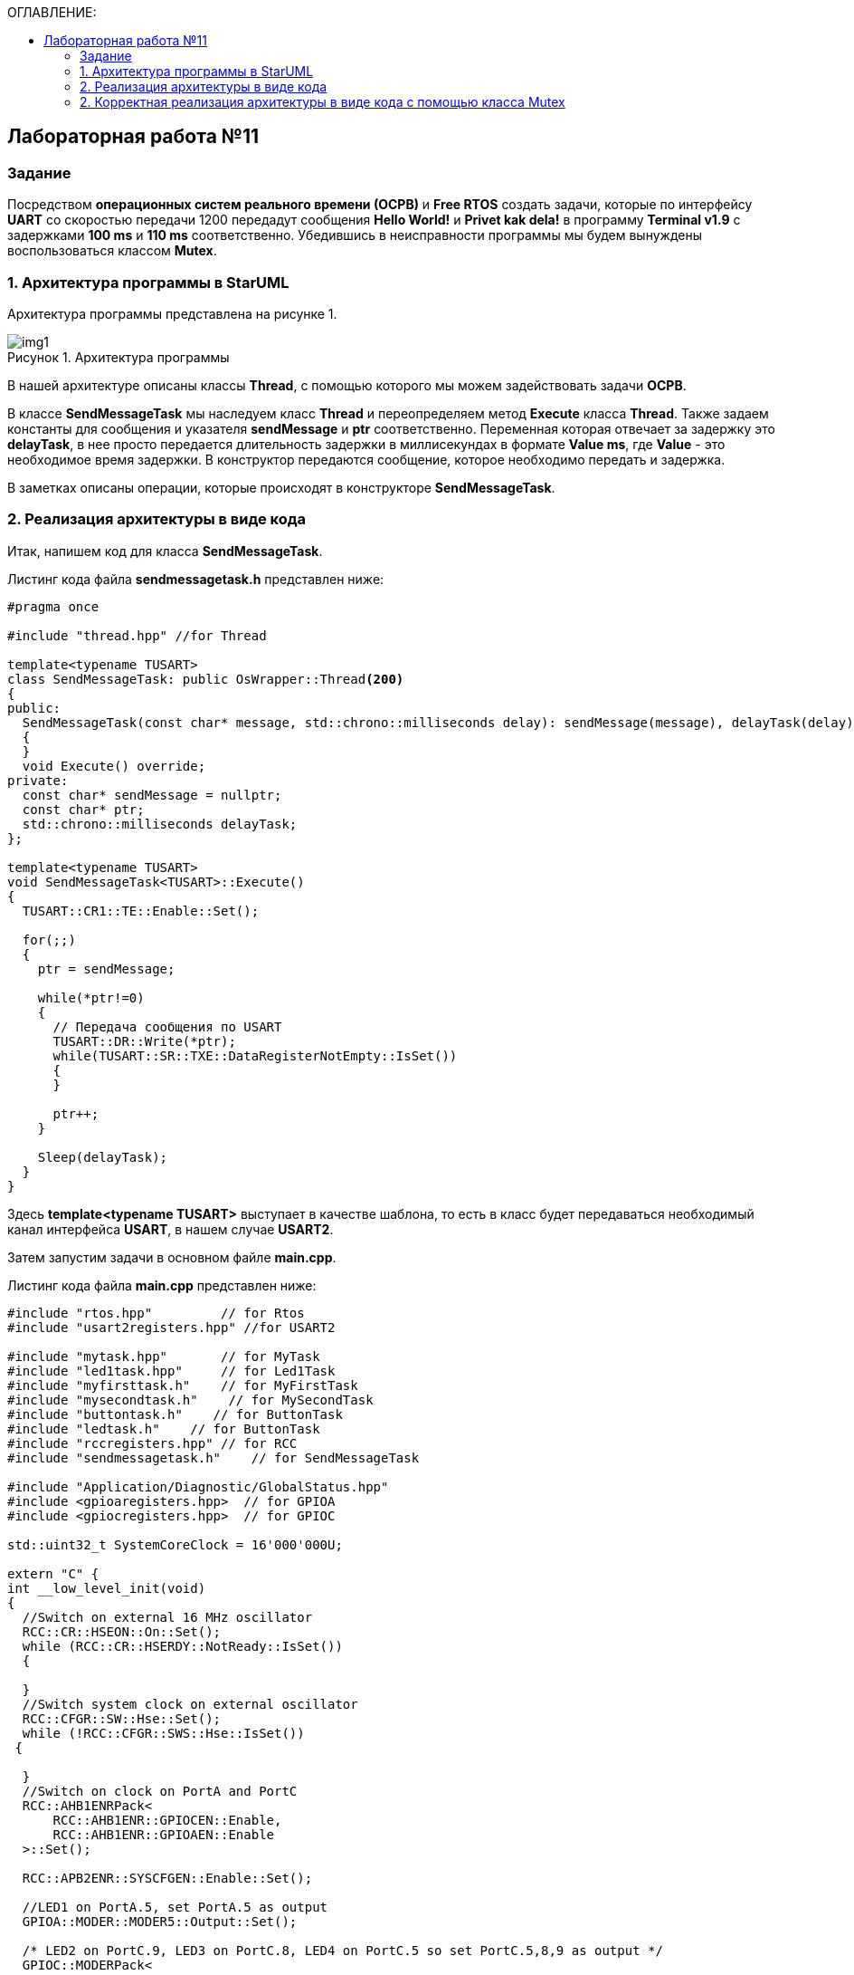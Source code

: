 :imagesdir: Images
:figure-caption: Рисунок
:toc:
:toc-title: ОГЛАВЛЕНИЕ:

== Лабораторная работа №11
=== Задание
--
Посредством *операционных систем реального времени (ОСРВ)* и *Free RTOS* создать задачи, которые по интерфейсу *UART* со скоростью передачи 1200 передадут сообщения *Hello World!* и *Privet kak dela!* в программу *Terminal v1.9* с задержками *100 ms* и *110 ms* соответственно. Убедившись в неисправности программы мы будем вынуждены воспользоваться классом *Mutex*.
--
=== 1. Архитектура программы в StarUML
Архитектура программы представлена на рисунке 1.

.Архитектура программы
image::img1.png[]

В нашей архитектуре описаны классы *Thread*, с помощью которого мы можем задействовать задачи *ОСРВ*.

В классе *SendMessageTask* мы наследуем класс *Thread* и переопределяем метод *Execute* класса *Thread*. Также задаем константы для сообщения и указателя *sendMessage* и *ptr* соответственно. Переменная которая отвечает за задержку это *delayTask*, в нее просто передается длительность задержки в миллисекундах в формате *Value ms*, где *Value* - это необходимое время задержки.
В конструктор передаются сообщение, которое необходимо передать и задержка.

В заметках описаны операции, которые происходят в конструкторе *SendMessageTask*.

=== 2. Реализация архитектуры в виде кода
Итак, напишем код для класса *SendMessageTask*.

Листинг кода файла *sendmessagetask.h* представлен ниже:
[source,c]
----
#pragma once

#include "thread.hpp" //for Thread

template<typename TUSART>
class SendMessageTask: public OsWrapper::Thread<200>
{
public:
  SendMessageTask(const char* message, std::chrono::milliseconds delay): sendMessage(message), delayTask(delay)
  {
  }
  void Execute() override;
private:
  const char* sendMessage = nullptr;
  const char* ptr;
  std::chrono::milliseconds delayTask;
};

template<typename TUSART>
void SendMessageTask<TUSART>::Execute()
{
  TUSART::CR1::TE::Enable::Set();

  for(;;)
  {
    ptr = sendMessage;

    while(*ptr!=0)
    {
      // Передача сообщения по USART
      TUSART::DR::Write(*ptr);
      while(TUSART::SR::TXE::DataRegisterNotEmpty::IsSet())
      {
      }

      ptr++;
    }

    Sleep(delayTask);
  }
}
----

Здесь *template<typename TUSART>* выступает в качестве шаблона, то есть в класс будет передаваться необходимый канал интерфейса *USART*, в нашем случае *USART2*.

Затем запустим задачи в основном файле *main.cpp*.

Листинг кода файла *main.cpp* представлен ниже:
[source,c]
----
#include "rtos.hpp"         // for Rtos
#include "usart2registers.hpp" //for USART2

#include "mytask.hpp"       // for MyTask
#include "led1task.hpp"     // for Led1Task
#include "myfirsttask.h"    // for MyFirstTask
#include "mysecondtask.h"    // for MySecondTask
#include "buttontask.h"    // for ButtonTask
#include "ledtask.h"    // for ButtonTask
#include "rccregisters.hpp" // for RCC
#include "sendmessagetask.h"    // for SendMessageTask

#include "Application/Diagnostic/GlobalStatus.hpp"
#include <gpioaregisters.hpp>  // for GPIOA
#include <gpiocregisters.hpp>  // for GPIOC

std::uint32_t SystemCoreClock = 16'000'000U;

extern "C" {
int __low_level_init(void)
{
  //Switch on external 16 MHz oscillator
  RCC::CR::HSEON::On::Set();
  while (RCC::CR::HSERDY::NotReady::IsSet())
  {

  }
  //Switch system clock on external oscillator
  RCC::CFGR::SW::Hse::Set();
  while (!RCC::CFGR::SWS::Hse::IsSet())
 {

  }
  //Switch on clock on PortA and PortC
  RCC::AHB1ENRPack<
      RCC::AHB1ENR::GPIOCEN::Enable,
      RCC::AHB1ENR::GPIOAEN::Enable
  >::Set();

  RCC::APB2ENR::SYSCFGEN::Enable::Set();

  //LED1 on PortA.5, set PortA.5 as output
  GPIOA::MODER::MODER5::Output::Set();

  /* LED2 on PortC.9, LED3 on PortC.8, LED4 on PortC.5 so set PortC.5,8,9 as output */
  GPIOC::MODERPack<
      GPIOC::MODER::MODER5::Output,
      GPIOC::MODER::MODER8::Output,
      GPIOC::MODER::MODER9::Output
  >::Set();

  //Порт А2 и А3 на альтернативный режим работы

  GPIOA::MODER::MODER2::Alternate::Set();
  GPIOA::MODER::MODER3::Alternate::Set();

  //Назначение портов А2 и А3 на альтернативную функцию 7
  GPIOA::AFRL::AFRL2::Af7::Set();  // USART2 Tx
  GPIOA::AFRL::AFRL3::Af7::Set();  // USART2 Rx

  //Подключаем USART2 к системе тактирования APB1
  RCC::APB1ENR::USART2EN::Enable::Set();

  USART2::CR1::OVER8::OversamplingBy16::Set();
  USART2::CR1::M::Data8bits::Set();
  USART2::CR1::PCE::ParityControlDisable::Set();

  USART2::BRR::Write(8'000'000 / 1200); // 16 МГц с внешнего генератора HSE
  USART2::CR1::UE::Enable::Set();

  return 1;
}
}

const char message1[] = "Hello world! ";
const char message2[] = "Privet kak dela! ";

SendMessageTask<USART2> sendMessageTask1(message1, 100ms);
SendMessageTask<USART2> sendMessageTask2(message2, 110ms);

int main()
{
  Rtos::CreateThread(sendMessageTask1, "FirstMessageTask", ThreadPriority::normal);
  Rtos::CreateThread(sendMessageTask2, "SecondMessageTask", ThreadPriority::highest);

  Rtos::Start();

  return 0;
}
----

Здесь мы создаем переменные *const char* message1 = *Hello World!* и message2 = *Privet kak dela!*

Затем создаем объекты класса *SendMessageTask* для данного объекта за счет шаблона мы записываем канал *USART2* и объявляем объекты *sendMessageTask1* и *2*. В них передаем созданные переменные *message 1* и *message2*, а также записываем необходимую задержку *100 ms* и *110 ms*.

Остается лишь назначить название задачам и приоритет с помощью *Free RTOS*, а затем запустить задачи и проверить выполнение в программе *Terminal* (рисунок 2).

.Результат выполнения программы
image::img2.png[]

Получили некорректный вывод. Прибегнем к классу *Mutex*.

=== 2. Корректная реализация архитектуры в виде кода с помощью класса Mutex

Класс *Mutex* - инструмент управления синхронизацией потоков. Иными словами с помощью него можно установить синхронность передачи сообщения, то есть сделать так, чтобы каждое сообщение передавалось последовательно, а не как на рисунке 2.

Добавим в код класса *SendMessageTask* строчки связанные с классом *Mutex*.

Листинг кода файла *sendmessagetask.h* представлен ниже:
[source,c]
----
#pragma once

#include "thread.hpp" //for Thread
#include "mutex.hpp" //for Mutex

extern OsWrapper::Mutex USARTMutex;
template<typename TUSART>
class SendMessageTask: public OsWrapper::Thread<200>
{
public:
  SendMessageTask(const char* message, std::chrono::milliseconds delay): sendMessage(message), delayTask(delay)
  {
  }
  void Execute() override;
private:
  const char* sendMessage = nullptr;
  const char* ptr;
  std::chrono::milliseconds delayTask;
};

template<typename TUSART>
void SendMessageTask<TUSART>::Execute()
{
  TUSART::CR1::TE::Enable::Set();

  for(;;)
  {
    // Захват мьютекса
    USARTMutex.Lock(200);
    ptr = sendMessage;

    while(*ptr!=0)
    {
      // Передача сообщения по USART
      TUSART::DR::Write(*ptr);
      while(TUSART::SR::TXE::DataRegisterNotEmpty::IsSet())
      {
      }

      ptr++;
    }
    // Освобождение мьютекса
    USARTMutex.UnLock();

    Sleep(delayTask);
  }
}
----

Здесь происходит подключение библиотек для класса *Mutex*, также с помощью ключевого слова *extern* глобально объявляется объект класса *Mutex* USARTMutex. Далее в методе *SendMessageTask* происходит захват *Mutex* на *200 ms* с помощью функции *Lock*. После передачи сообщения высвобождается *Mutex* функцией *UnLock*.

Добавим в классе *main* библиотеку мьютекса и объявим объект мьютекса.

Листинг кода файла *main.cpp* представлен ниже:
[source,c]
----
#include "rtos.hpp"         // for Rtos
#include "usart2registers.hpp" //for USART2

#include "mytask.hpp"       // for MyTask
#include "led1task.hpp"     // for Led1Task
#include "myfirsttask.h"    // for MyFirstTask
#include "mysecondtask.h"    // for MySecondTask
#include "buttontask.h"    // for ButtonTask
#include "ledtask.h"    // for ButtonTask
#include "rccregisters.hpp" // for RCC
#include "sendmessagetask.h"    // for SendMessageTask
#include "mutex.hpp" // for Mutex

#include "Application/Diagnostic/GlobalStatus.hpp"
#include <gpioaregisters.hpp>  // for GPIOA
#include <gpiocregisters.hpp>  // for GPIOC

std::uint32_t SystemCoreClock = 16'000'000U;

extern "C" {
int __low_level_init(void)
{
  //Switch on external 16 MHz oscillator
  RCC::CR::HSEON::On::Set();
  while (RCC::CR::HSERDY::NotReady::IsSet())
  {

  }
  //Switch system clock on external oscillator
  RCC::CFGR::SW::Hse::Set();
  while (!RCC::CFGR::SWS::Hse::IsSet())
 {

  }
  //Switch on clock on PortA and PortC
  RCC::AHB1ENRPack<
      RCC::AHB1ENR::GPIOCEN::Enable,
      RCC::AHB1ENR::GPIOAEN::Enable
  >::Set();

  RCC::APB2ENR::SYSCFGEN::Enable::Set();

  //LED1 on PortA.5, set PortA.5 as output
  GPIOA::MODER::MODER5::Output::Set();

  /* LED2 on PortC.9, LED3 on PortC.8, LED4 on PortC.5 so set PortC.5,8,9 as output */
  GPIOC::MODERPack<
      GPIOC::MODER::MODER5::Output,
      GPIOC::MODER::MODER8::Output,
      GPIOC::MODER::MODER9::Output
  >::Set();

  //Порт А2 и А3 на альтернативный режим работы

  GPIOA::MODER::MODER2::Alternate::Set();
  GPIOA::MODER::MODER3::Alternate::Set();

  //Назначение портов А2 и А3 на альтернативную функцию 7
  GPIOA::AFRL::AFRL2::Af7::Set();  // USART2 Tx
  GPIOA::AFRL::AFRL3::Af7::Set();  // USART2 Rx

  //Подключаем USART2 к системе тактирования APB1
  RCC::APB1ENR::USART2EN::Enable::Set();

  USART2::CR1::OVER8::OversamplingBy16::Set();
  USART2::CR1::M::Data8bits::Set();
  USART2::CR1::PCE::ParityControlDisable::Set();

  USART2::BRR::Write(8'000'000 / 1200); // 16 МГц с внешнего генератора HSE
  USART2::CR1::UE::Enable::Set();

  return 1;
}
}

const char message1[] = "Hello world! ";
const char message2[] = "Privet kak dela! ";

OsWrapper::Mutex USARTMutex;

SendMessageTask<USART2> sendMessageTask1(message1, 100ms);
SendMessageTask<USART2> sendMessageTask2(message2, 110ms);

int main()
{
  Rtos::CreateThread(sendMessageTask1, "FirstMessageTask", ThreadPriority::normal);
  Rtos::CreateThread(sendMessageTask2, "SecondMessageTask", ThreadPriority::highest);

  Rtos::Start();

  return 0;
}
----

Осталось запустить программу и проверить выполнение.

.Результат выполнения программы после использования класса *Mutex*
image::img3.png[]
